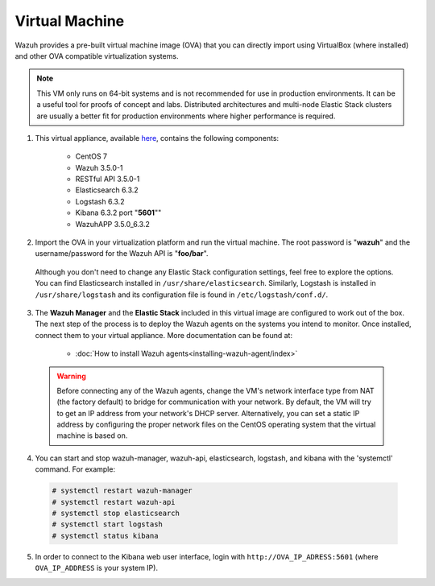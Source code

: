 .. Copyright (C) 2018 Wazuh, Inc.

.. _virtual_machine:

Virtual Machine
===============

Wazuh provides a pre-built virtual machine image (OVA) that you can directly import using VirtualBox (where installed) and other OVA compatible virtualization systems.

.. note::  This VM only runs on 64-bit systems and is not recommended for use in production environments. It can be a useful tool for proofs of concept and labs. Distributed architectures and multi-node Elastic Stack clusters are usually a better fit for production environments where higher performance is required.

1. This virtual appliance, available `here <https://packages.wazuh.com/vm/wazuh3.5.0_6.3.2.ova>`_, contains the following components:

    - CentOS 7
    - Wazuh 3.5.0-1
    - RESTful API 3.5.0-1
    - Elasticsearch 6.3.2
    - Logstash 6.3.2
    - Kibana 6.3.2 port "**5601**""
    - WazuhAPP 3.5.0_6.3.2

2. Import the OVA in your virtualization platform and run the virtual machine. The root password is "**wazuh**" and the username/password for the Wazuh API is "**foo/bar**".

  Although you don't need to change any Elastic Stack configuration settings, feel free to explore the options. You can find Elasticsearch installed in ``/usr/share/elasticsearch``. Similarly, Logstash is installed in ``/usr/share/logstash`` and its configuration file is found in ``/etc/logstash/conf.d/``.

3. The **Wazuh Manager** and the **Elastic Stack** included in this virtual image are configured to work out of the box. The next step of the process is to deploy the Wazuh agents on the systems you intend to monitor. Once installed, connect them to your virtual appliance. More documentation can be found at:

    - :doc:`How to install Wazuh agents<installing-wazuh-agent/index>`

  .. warning:: Before connecting any of the Wazuh agents, change the VM's network interface type from NAT (the factory default) to bridge for communication with your network. By default, the VM will try to get an IP address from your network's DHCP server. Alternatively, you can set a static IP address by configuring the proper network files on the CentOS operating system that the virtual machine is based on.

4. You can start and stop wazuh-manager, wazuh-api, elasticsearch, logstash, and kibana with the 'systemctl' command. For example:

  .. code-block:: console

    # systemctl restart wazuh-manager
    # systemctl restart wazuh-api
    # systemctl stop elasticsearch
    # systemctl start logstash
    # systemctl status kibana

5. In order to connect to the Kibana web user interface, login with ``http://OVA_IP_ADRESS:5601`` (where ``OVA_IP_ADDRESS`` is your system IP).
